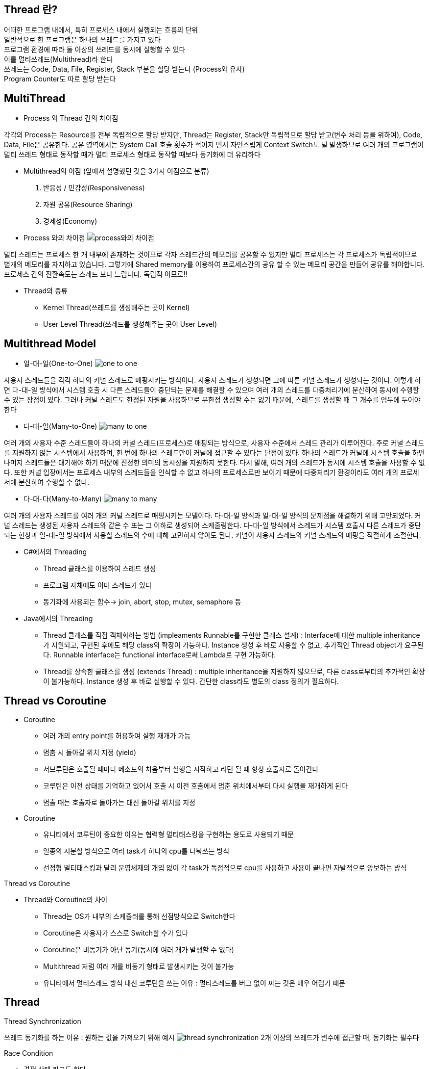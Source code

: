 == Thread 란?
[%hardbreaks]
어떠한 프로그램 내에서, 특히 프로세스 내에서 실행되는 흐름의 단위
일반적으로 한 프로그램은 하나의 쓰레드를 가지고 있다
프로그램 환경에 따라 둘 이상의 쓰레드를 동시에 실행할 수 있다
이를 멀티쓰레드(Multithread)라 한다
쓰레드는 Code, Data, File, Register, Stack 부분을 할당 받는다 (Process와 유사)
Program Counter도 따로 할당 받는다

== MultiThread
[%hardbreaks]
* Process 와 Thread 간의 차이점

각각의 Process는 Resource를 전부 독립적으로 할당 받지만, Thread는
Register, Stack만 독립적으로 할당 받고(변수 처리 등을 위하여), Code,
Data, File은 공유한다. 공유 영역에서는 System Call 호출 횟수가 적어지
면서 자연스럽게 Context Switch도 덜 발생하므로 여러 개의 프로그램이
멀티 쓰레드 형태로 동작할 때가 멀티 프로세스 형태로 동작할 때보다
동기화에 더 유리하다

* Multithread의 이점 (앞에서 설명했던 것을 3가지 이점으로 분류)
1. 반응성 / 민감성(Responsiveness)
2. 자원 공유(Resource Sharing)
3. 경제성(Economy)

* Process 와의 차이점
image:resources/Process와의차이점.png[process와의 차이점]

멀티 스레드는 프로세스 한 개 내부에 존재하는 것이므로 각자 스레드간의 메모리를 공유할 수 있지만
멀티 프로세스는 각 프로세스가 독립적이므로 별개의 메모리를 차지하고 있습니다.
그렇기에 Shared memory를 이용하여 프로세스간의 공유 할 수 있는 메모리 공간을 만들어 공유를 해야합니다.
프로세스 간의 전환속도는 스레드 보다 느립니다.
독립적 이므로!!


* Thread의 종류
- Kernel Thread(쓰레드를 생성해주는 곳이 Kernel)
- User Level Thread(쓰레드를 생성해주는 곳이 User Level)

== Multithread Model

* 일-대-일(One-to-One)
image:resources/OneToOne.png[one to one]

사용자 스레드들을 각각 하나의 커널 스레드로 매핑시키는 방식이다. 사용자
스레드가 생성되면 그에 따른 커널 스레드가 생성되는 것이다.
이렇게 하면 다-대-일 방식에서 시스템 호출 시 다른 스레드들이 중단되는 문제를 해결할 수 있으며 여러 개의 스레드를 다중처리기에 분산하여 동시에
수행할 수 있는 장점이 있다.
그러나 커널 스레드도 한정된 자원을 사용하므로 무한정 생성할 수는 없기 때문에, 스레드를 생성할 때 그 개수를 염두에 두어야 한다

* 다-대-일(Many-to-One)
image:resources/ManyToOne.png[many to one]

여러 개의 사용자 수준 스레드들이 하나의 커널 스레드(프로세스)로 매핑되는
방식으로, 사용자 수준에서 스레드 관리가 이루어진다.
주로 커널 스레드를 지원하지 않는 시스템에서 사용하며, 한 번에 하나의 스레드만이 커널에 접근할 수 있다는 단점이 있다. 하나의 스레드가 커널에 시스템 호출을 하면 나머지 스레드들은 대기해야 하기 때문에 진정한 의미의
동시성을 지원하지 못한다.
다시 말해, 여러 개의 스레드가 동시에 시스템 호출을 사용할 수 없다. 또한
커널 입장에서는 프로세스 내부의 스레드들을 인식할 수 없고 하나의 프로세스로만 보이기 때문에 다중처리기 환경이라도 여러 개의 프로세서에 분산하여 수행할 수 없다.

* 다-대-다(Many-to-Many)
image:resources/ManyToMany.png[many to many]

여러 개의 사용자 스레드를 여러 개의 커널 스레드로 매핑시키는 모델이다.
다-대-일 방식과 일-대-일 방식의 문제점을 해결하기 위해 고안되었다.
커널 스레드는 생성된 사용자 스레드와 같은 수 또는 그 이하로 생성되어 스케줄링한다.
다-대-일 방식에서 스레드가 시스템 호출시 다른 스레드가 중단되는 현상과
일-대-일 방식에서 사용할 스레드의 수에 대해 고민하지 않아도 된다. 커널이
사용자 스레드와 커널 스레드의 매핑을 적절하게 조절한다.

* C#에서의 Threading
- Thread 클래스를 이용하여 스레드 생성
- 프로그램 자체에도 이미 스레드가 있다
- 동기화에 사용되는 함수-> join, abort, stop, mutex, semaphore 등

* Java에서의 Threading
- Thread 클래스를 직접 객체화하는 방법 (impleaments Runnable를 구현한 클래스 설계) :
Interface에 대한 multiple inheritance가 지원되고,
구현된 후에도 해당 class의 확장이 가능하다.
Instance 생성 후 바로 사용할 수 없고, 추가적인 Thread object가 요구된다.
Runnable interface는 functional interface로써 Lambda로 구현 가능하다.

- Thread를 상속한 클래스를 생성 (extends Thread) :
multiple inheritance을 지원하지 않으므로, 다른 class로부터의 추가적인 확장이 불가능하다.
Instance 생성 후 바로 실행할 수 있다.
간단한 class라도 별도의 class 정의가 필요하다.

== Thread vs Coroutine
[%hardbreaks]

* Coroutine
- 여러 개의 entry point를 허용하여 실행 재개가 가능
- 멈춤 시 돌아갈 위치 지정 (yield)
- 서브루틴은 호출될 때마다 메소드의 처음부터 실행을 시작하고 리턴
될 때 항상 호출자로 돌아간다
- 코루틴은 이전 상태를 기억하고 있어서 호출 시 이전 호출에서 멈춘
위치에서부터 다시 실행을 재개하게 된다
- 멈출 때는 호출자로 돌아가는 대신 돌아갈 위치를 지정

* Coroutine
- 유니티에서 코루틴이 중요한 이유는 협력형 멀티태스킹을 구현하는
용도로 사용되기 때문
- 일종의 시분할 방식으로 여러 task가 하나의 cpu를 나눠쓰는 방식
- 선점형 멀티태스킹과 달리 운영체제의 개입 없이 각 task가 독점적으로 cpu를 사용하고 사용이 끝나면 자발적으로 양보하는 방식

Thread vs Coroutine

* Thread와 Coroutine의 차이
- Thread는 OS가 내부의 스케쥴러를 통해 선점방식으로 Switch한다
- Coroutine은 사용자가 스스로 Switch할 수가 있다
- Coroutine은 비동기가 아닌 동기(동시에 여러 개가 발생할 수 없다)
- Multithread 처럼 여러 개를 비동기 형태로 발생시키는 것이 불가능
- 유니티에서 멀티스레드 방식 대신 코루틴을 쓰는 이유 :
멀티스레드를 버그 없이 짜는 것은 매우 어렵기 때문

== Thread

Thread Synchronization

쓰레드 동기화를 하는 이유 : 원하는 값을 가져오기 위해
 예시
image:resources/ThreadSynchronization.png[thread synchronization]
2개 이상의 쓰레드가 변수에 접근할 때, 동기화는 필수다

Race Condition

- 경쟁 상태 라고도 한다
- 여러 개의 쓰레드가 동시에 작업을 수행하려는 상태
- 이 때, 접근의 타이밍이나 순서를 명확하게 하지 않으면 결과 값에 영향을
줄 수 있다.
- 명확하지 않으면 일관성이 파괴됨(앞의 예시)

Critical Section

- 임계 영역 이라고도 불린다
- 다른 쓰레드가 실행될 때, 다른 쓰레드는 실행되어서는 안되는 영역
- 경쟁 상태(Race Condition)이 될 경우 이 임계 영역에 진입하는 쓰레드는
무조건 하나만 들어가야한다

- 경쟁 상태 문제를 해결하는 방법은

1. Mutual Exclusion( 상호 배제 )
2. Progress( 진행 )
3. Bounded Waiting( 한정 대기 )

Spin-Lock

- 임계 영역에 들어가지 못할 경우 들어갈 때 까지 계속 반복하는 구조
- 반복할 때 Context Switch가 일어나지 않는다면 꽤나 효율적이다
- 하지만 이것도 완전한 해결방법은 아니다
- 오히려 문제점이 될 수가 있음

Deadlock(교착 상태)

- 두 개 이상의 작업이 서로 상대방의 작업이 끝나기만을 기다리고 있기 때문에 결과적으로 아무것도 완료되지 못하는 상태를 가리킨다
- 앞서 말한 Spin-lock 거의 무한정 반복되는 현상이 지속되면 Deadlock 상태가 된다
- 사실 이 문제를 해결하는 완벽한 방법이 아직 없다

Deadlock

- Deadlock이 발생하는 4가지 조건
1. Mutual Exclusion
2. Circular wait
3. Hold and wait
4. No preemption

Mutual Exclusion(상호 배제)

- 동시 프로그래밍에서 공유 불가능한 자원의 동시 사용을 피하기 위해 사용되는 알고리즘
- 임계 구역(critical section)으로 불리는 코드 영역에 의해 구현
- 해결:여러 개의 프로세스가 공유 자원을 사용할 수 있도록 한다

Circular Wait(순환 대기)

- 프로세스와 자원들의 요청, 할당관계가 원형을 이루는 경우
- 해결: 자원에 고유한 번호를 할당하고, 번호 순서대로 자원을 요구하도록
한다.

Hold and Wait(점유 대기)

- 프로세스나 쓰레드 한 자원을 가지고 있으면서 다른 자원을 요구하는 경우
- 자기가 속한 임계영역 말고도 다른 임계영역의 조건까지 요구하는 경우에
발생
- 해결:프로세스가 실행되기 전 필요한 모든 자원을 할당한다.

No preemption(비선점)

- 프로세스나 쓰레드에게 자원이 할당되면, 그것을 모두 사용하기 전까지 절대로 뺏을 수 없는 경우에 일어난다
- 이렇게 되면, 다른 임계 영역으로 들어가려는 또 다른 쓰레드가 deadlock
에 걸리게 됨
- 해결: 자원을 점유하고 있는 프로세스가 다른 자원을 요구할 때 점유하고
있는 자원을 반납하고 , 요구한 자원을 사용하기 위해 기다리게 한다.

해결방안들

- Mutex(Mutual Exclusion을 구현하는 해결방법)
- Peterson’s Solution(Mutual Exclusion을 구현하는 해결방법)
- Semaphore(Deadlock 해결방법, 완벽하지는 않음)
- Banker’s Algorithm(Deadlock 해결 방법)

== Thread Life Cycle
image::https://www.baeldung.com/wp-content/uploads/2018/02/Life_cycle_of_a_Thread_in_Java.jpg["life cycle of a thread in Java"]

== Thread Pool
image:resources/ThreadPool.png[thread pool]

* 작업 수행을 기다리는 초기화된 유휴 스레드 모음입니다.
Queue에 스레드가 작업을 받으면 이를 실행하고, 작업이 완료되면 스레드는 다시 새 작업을 기다리게 됩니다.
* 이러한 방식으로 스레드를 재사용하면 시스템 리소스에 부담을 주지 않고 처리할 수 있습니다.

== Worker Thread Pattern
* Worker Thread는 실제로 요청을 처리하는 작업자를 의미합니다.
이런 작업자를 관리하고(보유하고) 있다면 이를 Thread Pool이라고 합니다.

== Producer Consumer Pattern
image:resources/ProducerConsumerPattern.png[producer consumer pattern]

* 분산 시스템에서는 작업을 수행하기 위해 서로 통신해야 하는 여러 구성 요소가 있는 것이 일반적입니다.
이 통신의 일반적인 패턴 중 하나는 생산자-소비자 패턴입니다.
이 패턴에는 생산자와 소비자라는 두 가지 유형의 구성 요소가 있습니다.
* 생산자는 데이터나 이벤트를 생성하고 소비자는 데이터나 이벤트를 처리합니다.

== 참고
nhnacademy @nhn-academy-marco 책임님의 simple-http-server
@xtra72 수석님의 java-thread-programming
